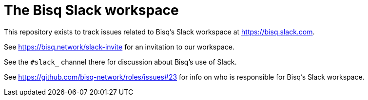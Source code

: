 = The Bisq Slack workspace

This repository exists to track issues related to Bisq's Slack workspace at https://bisq.slack.com.

See https://bisq.network/slack-invite for an invitation to our workspace.

See the `#slack_` channel there for discussion about Bisq's use of Slack.

See https://github.com/bisq-network/roles/issues#23 for info on who is responsible for Bisq's Slack workspace.
